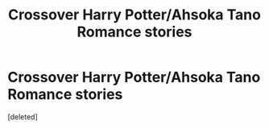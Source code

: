 #+TITLE: Crossover Harry Potter/Ahsoka Tano Romance stories

* Crossover Harry Potter/Ahsoka Tano Romance stories
:PROPERTIES:
:Score: 1
:DateUnix: 1511344653.0
:DateShort: 2017-Nov-22
:END:
[deleted]

